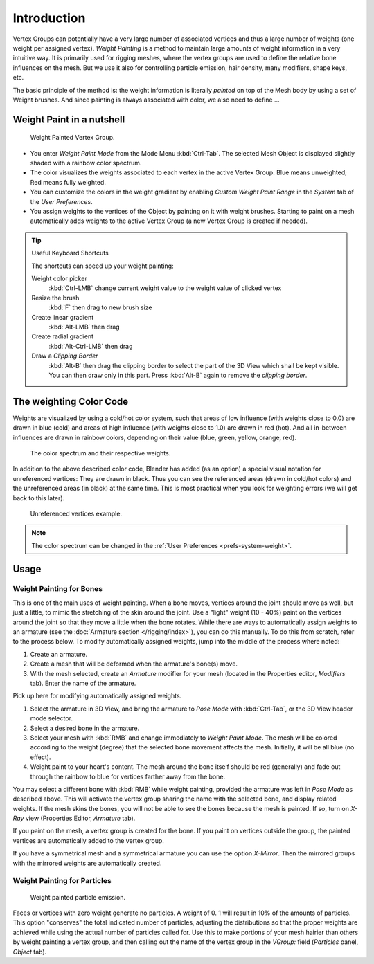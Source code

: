 .. TODO. Split this page,
   it currently contains more information then just introductory material.

************
Introduction
************

Vertex Groups can potentially have a very large number of associated vertices and thus a large
number of weights (one weight per assigned vertex). *Weight Painting* is a method to
maintain large amounts of weight information in a very intuitive way.
It is primarily used for rigging meshes,
where the vertex groups are used to define the relative bone influences on the mesh.
But we use it also for controlling particle emission, hair density, many modifiers,
shape keys, etc.

The basic principle of the method is: the weight information is literally *painted*
on top of the Mesh body by using a set of Weight brushes.
And since painting is always associated with color, we also need to define ...


Weight Paint in a nutshell
==========================

.. figure:: /images/modeling-meshes-weight-paint-example.jpg

   Weight Painted Vertex Group.


- You enter *Weight Paint Mode* from the Mode Menu :kbd:`Ctrl-Tab`.
  The selected Mesh Object is displayed slightly shaded with a rainbow color spectrum.
- The color visualizes the weights associated to each vertex in the active Vertex Group.
  Blue means unweighted; Red means fully weighted.
- You can customize the colors in the weight gradient by enabling *Custom Weight Paint Range*
  in the *System* tab of the *User Preferences*.
- You assign weights to the vertices of the Object by painting on it with weight brushes.
  Starting to paint on a mesh automatically adds weights to the active Vertex Group
  (a new Vertex Group is created if needed).

.. tip:: Useful Keyboard Shortcuts

   The shortcuts can speed up your weight painting:

   Weight color picker
      :kbd:`Ctrl-LMB` change current weight value to the weight value of clicked vertex
   Resize the brush
      :kbd:`F` then drag to new brush size
   Create linear gradient
      :kbd:`Alt-LMB` then drag
   Create radial gradient
      :kbd:`Alt-Ctrl-LMB` then drag
   Draw a *Clipping Border*
      :kbd:`Alt-B` then drag the clipping border to select the part of the 3D View which shall be kept visible.
      You can then draw only in this part. Press :kbd:`Alt-B` again to remove the *clipping border*.


The weighting Color Code
========================

Weights are visualized by using a cold/hot color system, such that areas of low influence
(with weights close to 0.0) are drawn in blue (cold) and areas of high influence
(with weights close to 1.0) are drawn in red (hot).
And all in-between influences are drawn in rainbow colors, depending on their value (blue,
green, yellow, orange, red).

.. figure:: /images/sculpt-paint_painting_weight-paint_introduction_color-code.png

   The color spectrum and their respective weights.


In addition to the above described color code, Blender has added (as an option)
a special visual notation for unreferenced vertices: They are drawn in black.
Thus you can see the referenced areas (drawn in cold/hot colors) and the unreferenced areas
(in black) at the same time. This is most practical when you look for weighting errors
(we will get back to this later).

.. figure:: /images/sculpt-paint_painting_weight-paint_introduction_color-code-black.png

   Unreferenced vertices example.


.. note::

   The color spectrum can be changed in the :ref:`User Preferences <prefs-system-weight>`.


Usage
=====

Weight Painting for Bones
-------------------------

This is one of the main uses of weight painting.
When a bone moves, vertices around the joint should move as well,
but just a little, to mimic the stretching of the skin around the joint.
Use a "light" weight (10 - 40%)
paint on the vertices around the joint so that they move a little when the bone rotates.
While there are ways to automatically assign weights to an armature
(see the :doc:`Armature section </rigging/index>`),
you can do this manually. To do this from scratch, refer to the process below.
To modify automatically assigned weights, jump into the middle of the process where noted:

#. Create an armature.
#. Create a mesh that will be deformed when the armature's bone(s) move.
#. With the mesh selected, create an *Armature* modifier for your mesh
   (located in the Properties editor, *Modifiers* tab).
   Enter the name of the armature.

Pick up here for modifying automatically assigned weights.

#. Select the armature in 3D View, and bring the armature to *Pose Mode*
   with :kbd:`Ctrl-Tab`, or the 3D View header mode selector.
#. Select a desired bone in the armature.
#. Select your mesh with :kbd:`RMB` and change immediately to *Weight Paint Mode*.
   The mesh will be colored according to the weight (degree) that the selected bone movement affects the mesh.
   Initially, it will be all blue (no effect).
#. Weight paint to your heart's content.
   The mesh around the bone itself should be red (generally)
   and fade out through the rainbow to blue for vertices farther away from the bone.

You may select a different bone with :kbd:`RMB` while weight painting,
provided the armature was left in *Pose Mode* as described above.
This will activate the vertex group sharing the name with the selected bone,
and display related weights. If the mesh skins the bones,
you will not be able to see the bones because the mesh is painted.
If so, turn on *X-Ray* view (Properties Editor, *Armature* tab).

If you paint on the mesh, a vertex group is created for the bone.
If you paint on vertices outside the group,
the painted vertices are automatically added to the vertex group.

If you have a symmetrical mesh and a symmetrical armature you can use the option
*X-Mirror*.
Then the mirrored groups with the mirrored weights are automatically created.


Weight Painting for Particles
-----------------------------

.. figure:: /images/sculpt-paint_painting_weight-paint_introduction_particles.png

   Weight painted particle emission.

Faces or vertices with zero weight generate no particles. A weight of 0.
1 will result in 10% of the amounts of particles.
This option "conserves" the total indicated number of particles, adjusting the distributions
so that the proper weights are achieved while using the actual number of particles called for.
Use this to make portions of your mesh hairier than others by weight painting a vertex group,
and then calling out the name of the vertex group in the *VGroup:* field
(*Particles* panel, *Object* tab).
